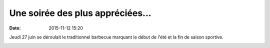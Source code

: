 Une soirée des plus appréciées...
=================================

:date: 2015-11-12 15:20

Jeudi 27 juin se déroulait le traditionnel barbecue marquant le début de l'été et la fin de saison sportive.

.. image:: http://assets.acr-dijon.org/barbecue2013.JPG
